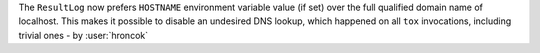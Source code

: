 The ``ResultLog`` now prefers ``HOSTNAME`` environment variable value (if set) over the full qualified domain name of localhost.
This makes it possible to disable an undesired DNS lookup,
which happened on all ``tox`` invocations, including trivial ones - by :user:`hroncok`
